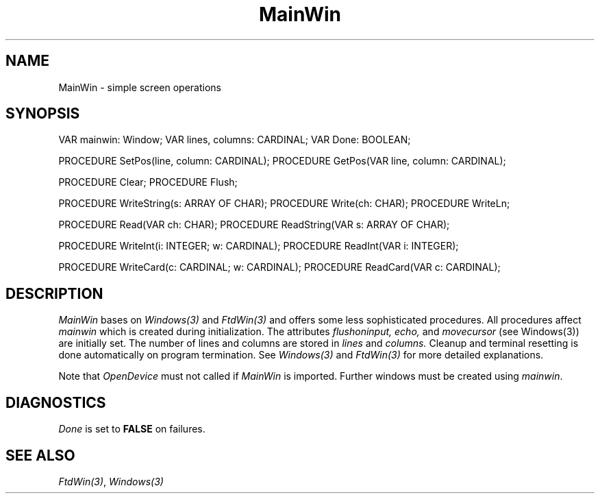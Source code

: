 .\" ---------------------------------------------------------------------------
.\" Ulm's Modula-2 Compiler and Library Documentation
.\" Copyright (C) 1983-1996 by University of Ulm, SAI, 89069 Ulm, Germany
.\" ---------------------------------------------------------------------------
.TH MainWin 3 "local:Borchert"
.SH NAME
MainWin \- simple screen operations
.SH SYNOPSIS
.Pg
VAR mainwin: Window;
VAR lines, columns: CARDINAL;
VAR Done: BOOLEAN;
.sp 0.7
PROCEDURE SetPos(line, column: CARDINAL);
PROCEDURE GetPos(VAR line, column: CARDINAL);
.sp 0.7
PROCEDURE Clear;
PROCEDURE Flush;
.sp 0.7
PROCEDURE WriteString(s: ARRAY OF CHAR);
PROCEDURE Write(ch: CHAR);
PROCEDURE WriteLn;
.sp 0.7
PROCEDURE Read(VAR ch: CHAR);
PROCEDURE ReadString(VAR s: ARRAY OF CHAR);
.sp 0.7
PROCEDURE WriteInt(i: INTEGER; w: CARDINAL);
PROCEDURE ReadInt(VAR i: INTEGER);
.sp 0.7
PROCEDURE WriteCard(c: CARDINAL; w: CARDINAL);
PROCEDURE ReadCard(VAR c: CARDINAL);
.Pe
.SH DESCRIPTION
.I MainWin
bases on
.I Windows(3)
and
.I FtdWin(3)
and offers some less sophisticated procedures.
All procedures affect
.I mainwin
which is created during initialization.
The attributes
.I flushoninput,
.I echo,
and
.I movecursor
(see Windows(3)) are initially set.
The number of lines and columns are stored in
.I lines
and
.I columns.
Cleanup and terminal resetting is done automatically on program termination.
See \fIWindows(3)\fP and \fIFtdWin(3)\fP for more detailed explanations.
.PP
Note that
.I OpenDevice
must not called if
.I MainWin
is imported.
Further windows must be created using
.IR mainwin .
.SH DIAGNOSTICS
.I Done
is set to
.B FALSE
on failures.
.SH "SEE ALSO"
\fIFtdWin(3)\fP,
\fIWindows(3)\fP
.\" ---------------------------------------------------------------------------
.\" $Id: MainWin.3,v 1.2 1997/02/25 17:40:23 borchert Exp $
.\" ---------------------------------------------------------------------------
.\" $Log: MainWin.3,v $
.\" Revision 1.2  1997/02/25  17:40:23  borchert
.\" formatting changed
.\"
.\" Revision 1.1  1996/12/04  18:19:20  martin
.\" Initial revision
.\"
.\" ---------------------------------------------------------------------------
